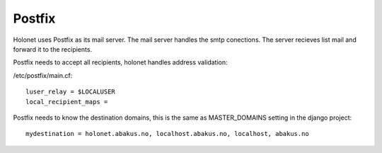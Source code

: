 Postfix
-------

Holonet uses Postfix as its mail server. The mail server handles the smtp conections. The server recieves list mail and forward it to the recipients.

Postfix needs to accept all recipients, holonet handles address validation:

/etc/postfix/main.cf: ::

    luser_relay = $LOCALUSER
    local_recipient_maps =

Postfix needs to know the destination domains, this is the same as MASTER_DOMAINS setting in the django project: ::

    mydestination = holonet.abakus.no, localhost.abakus.no, localhost, abakus.no
